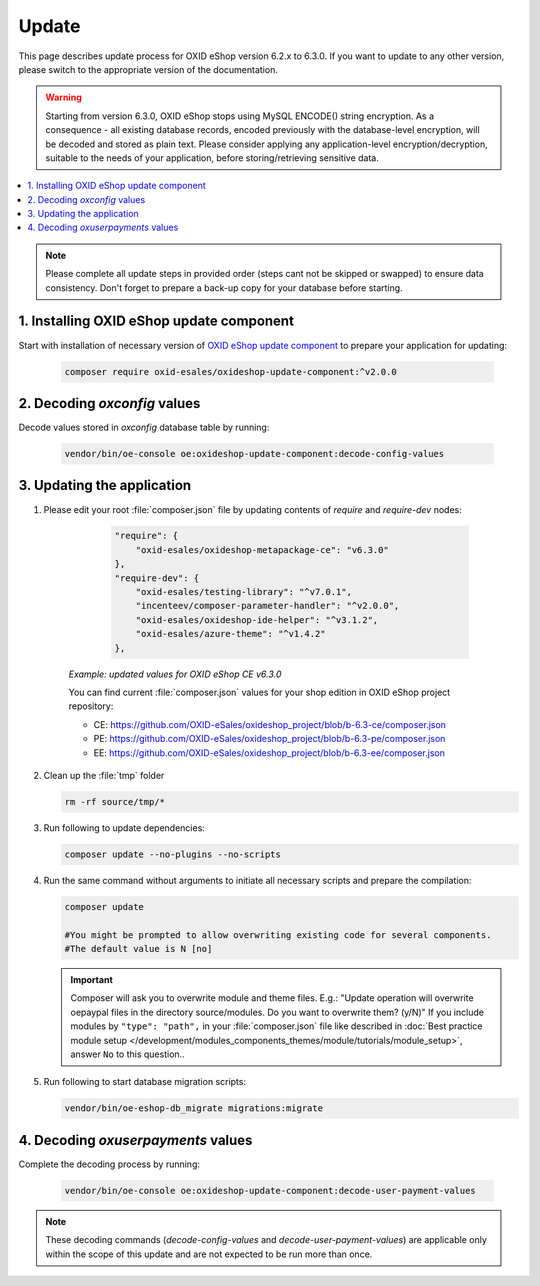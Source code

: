Update
======

This page describes update process for OXID eShop version 6.2.x to 6.3.0. If you want to update to any other
version, please switch to the appropriate version of the documentation.

.. warning::

    Starting from version 6.3.0, OXID eShop stops using MySQL ENCODE() string encryption. As a consequence - all
    existing database records, encoded previously with the database-level encryption, will be decoded and stored as plain text.
    Please consider applying any application-level encryption/decryption, suitable to the needs of your application,
    before storing/retrieving sensitive data.

.. contents ::
    :local:
    :depth: 1

.. note::
    Please complete all update steps in provided order (steps cant not be skipped or swapped) to ensure data consistency.
    Don't forget to prepare a back-up copy for your database before starting.


1. Installing OXID eShop update component
-----------------------------------------
Start with installation of necessary version of
`OXID eShop update component <https://github.com/OXID-eSales/oxideshop-update-component/tree/b-6.3>`__
to prepare your application for updating:

    .. code:: bash

        composer require oxid-esales/oxideshop-update-component:^v2.0.0

2. Decoding `oxconfig` values
-----------------------------

Decode values stored in `oxconfig` database table by running:

    .. code:: bash

        vendor/bin/oe-console oe:oxideshop-update-component:decode-config-values

3. Updating the application
---------------------------------------
#. Please edit your root :file:`composer.json` file by updating contents of `require` and `require-dev` nodes:

       .. code:: json

        "require": {
            "oxid-esales/oxideshop-metapackage-ce": "v6.3.0"
        },
        "require-dev": {
            "oxid-esales/testing-library": "^v7.0.1",
            "incenteev/composer-parameter-handler": "^v2.0.0",
            "oxid-esales/oxideshop-ide-helper": "^v3.1.2",
            "oxid-esales/azure-theme": "^v1.4.2"
        },

    `Example: updated values for OXID eShop CE v6.3.0`

    You can find current :file:`composer.json` values for your shop edition in OXID eShop project repository:

    - CE: https://github.com/OXID-eSales/oxideshop_project/blob/b-6.3-ce/composer.json
    - PE: https://github.com/OXID-eSales/oxideshop_project/blob/b-6.3-pe/composer.json
    - EE: https://github.com/OXID-eSales/oxideshop_project/blob/b-6.3-ee/composer.json

#. Clean up the :file:`tmp` folder

   .. code:: bash

      rm -rf source/tmp/*

#. Run following to update dependencies:

   .. code:: bash

      composer update --no-plugins --no-scripts

#. Run the same command without arguments to initiate all necessary scripts and prepare the compilation:

   .. code:: bash

        composer update

        #You might be prompted to allow overwriting existing code for several components.
        #The default value is N [no]

   .. important::

      Composer will ask you to overwrite module and theme files. E.g.: "Update operation will overwrite oepaypal files in
      the directory source/modules. Do you want to overwrite them? (y/N)"
      If you include modules by ``"type": "path",`` in your :file:`composer.json` file like described in
      :doc:`Best practice module setup </development/modules_components_themes/module/tutorials/module_setup>`, answer ``No`` to this question..


#. Run following to start database migration scripts:

   .. code:: bash

      vendor/bin/oe-eshop-db_migrate migrations:migrate

4. Decoding `oxuserpayments` values
-----------------------------------

Complete the decoding process by running:

    .. code:: bash

        vendor/bin/oe-console oe:oxideshop-update-component:decode-user-payment-values

.. note::

    These decoding commands (`decode-config-values` and `decode-user-payment-values`) are applicable only within the scope
    of this update and are not expected to be run more than once.
